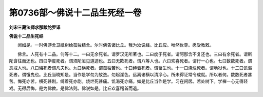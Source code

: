 第0736部～佛说十二品生死经一卷
==================================

**刘宋三藏法师求那跋陀罗译**

**佛说十二品生死经**


　　闻如是。一时佛游舍卫祇树给孤独精舍。尔时佛告诸比丘。我为汝说经。比丘应。唯然世尊。愿受教敕。

　　佛言。人死有十二品。何等十二。一曰无余死者。谓罗汉无所著也。二曰度于死者。谓阿那含不复还也。三曰有余死者。谓斯陀含往而还也。四曰学度死者。谓须陀洹见道迹也。五曰无欺死者。谓八等人也。六曰欢喜死者。谓行一心也。七曰数数死者。谓恶戒人也。八曰悔死者谓凡夫也。九曰横死者。谓孤独苦也。十曰缚着死者。谓畜生也。十一曰烧烂死者。谓地狱也。十二曰饥渴死者。谓饿鬼也。比丘当晓知是。当作是学勿为放逸。勿起淫色。远离诸横以清净心。所未得证常令成就。所以者何。数数死者甚苦。悔死亦苦。横死甚剧。缚着死亦剧。烧烂死甚痛。饥渴死亦痛。如是比丘当作是学。习在闲居。若处树下。学禅一心无得轻戏。无得后悔。是为佛教。是佛法则。佛说如是。比丘欢喜稽首而退。
